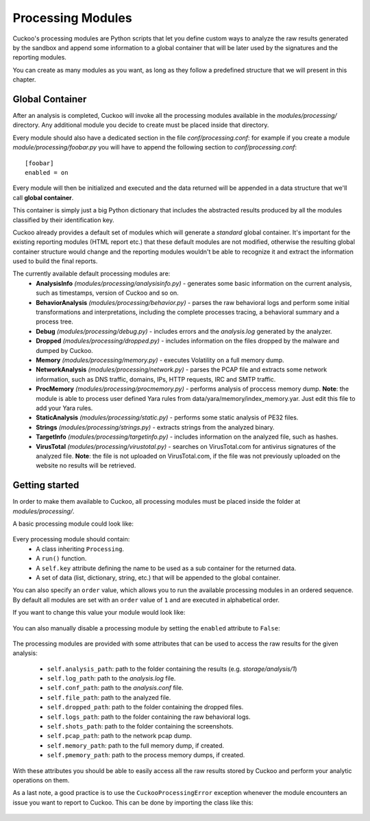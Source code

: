 ==================
Processing Modules
==================

Cuckoo's processing modules are Python scripts that let you define custom
ways to analyze the raw results generated by the sandbox and append
some information to a global container that will be later used by the
signatures and the reporting modules.

You can create as many modules as you want, as long as they follow a
predefined structure that we will present in this chapter.

Global Container
================

After an analysis is completed, Cuckoo will invoke all the processing
modules available in the *modules/processing/* directory. Any additional
module you decide to create must be placed inside that directory.

Every module should also have a dedicated section in the file *conf/processing.conf*: for
example if you create a module *module/processing/foobar.py* you will have to append
the following section to *conf/processing.conf*::

    [foobar]
    enabled = on

Every module will then be initialized and executed and the data returned
will be appended in a data structure that we'll call **global container**.

This container is simply just a big Python dictionary that includes
the abstracted results produced by all the modules classified by their
identification key.

Cuckoo already provides a default set of modules which will
generate a *standard* global container. It's important for the existing
reporting modules (HTML report etc.) that these default modules are
not modified, otherwise the resulting global container structure would
change and the reporting modules wouldn't be able to recognize it and
extract the information used to build the final reports.

The currently available default processing modules are:
    * **AnalysisInfo** *(modules/processing/analysisinfo.py)* - generates some basic information on the current analysis, such as timestamps, version of Cuckoo and so on.
    * **BehaviorAnalysis** *(modules/processing/behavior.py)* - parses the raw behavioral logs and perform some initial transformations and interpretations, including the complete processes tracing, a behavioral summary and a process tree.
    * **Debug** *(modules/processing/debug.py)* - includes errors and the *analysis.log* generated by the analyzer.
    * **Dropped** *(modules/processing/dropped.py)* - includes information on the files dropped by the malware and dumped by Cuckoo.
    * **Memory** *(modules/processing/memory.py)* - executes Volatility on a full memory dump.
    * **NetworkAnalysis** *(modules/processing/network.py)* - parses the PCAP file and extracts some network information, such as DNS traffic, domains, IPs, HTTP requests, IRC and SMTP traffic.
    * **ProcMemory** *(modules/processing/procmemory.py)* - performs analysis of proccess memory dump. **Note**: the module is able to process user defined Yara rules from data/yara/memory/index_memory.yar. Just edit this file to add your Yara rules.
    * **StaticAnalysis** *(modules/processing/static.py)* - performs some static analysis of PE32 files.
    * **Strings** *(modules/processing/strings.py)* - extracts strings from the analyzed binary.
    * **TargetInfo** *(modules/processing/targetinfo.py)* - includes information on the analyzed file, such as hashes.
    * **VirusTotal** *(modules/processing/virustotal.py)* - searches on VirusTotal.com for antivirus signatures of the analyzed file. **Note**: the file is not uploaded on VirusTotal.com, if the file was not previously uploaded on the website no results will be retrieved.

Getting started
===============

In order to make them available to Cuckoo, all processing modules must be
placed inside the folder at *modules/processing/*.

A basic processing module could look like:

    .. code-block:: python
        :linenos:

        from lib.cuckoo.common.abstracts import Processing

        class MyModule(Processing):

            def run(self):
                self.key = "key"
                data = do_something()
                return data

Every processing module should contain:
    * A class inheriting ``Processing``.
    * A ``run()`` function.
    * A ``self.key`` attribute defining the name to be used as a sub container for the returned data.
    * A set of data (list, dictionary, string, etc.) that will be appended to the global container.

You can also specify an ``order`` value, which allows you to run the available processing modules in
an ordered sequence. By default all modules are set with an ``order`` value of ``1`` and are executed
in alphabetical order.

If you want to change this value your module would look like:

    .. code-block:: python
        :linenos:

        from lib.cuckoo.common.abstracts import Processing

        class MyModule(Processing):
            order = 2

            def run(self):
                self.key = "key"
                data = do_something()
                return data

You can also manually disable a processing module by setting the ``enabled`` attribute to ``False``:

    .. code-block:: python
        :linenos:

        from lib.cuckoo.common.abstracts import Processing

        class MyModule(Processing):
            enabled = False

            def run(self):
                self.key = "key"
                data = do_something()
                return data

The processing modules are provided with some attributes that can be used to access the raw results
for the given analysis:

    * ``self.analysis_path``: path to the folder containing the results (e.g. *storage/analysis/1*)
    * ``self.log_path``: path to the *analysis.log* file.
    * ``self.conf_path``: path to the *analysis.conf* file.
    * ``self.file_path``: path to the analyzed file.
    * ``self.dropped_path``: path to the folder containing the dropped files.
    * ``self.logs_path``: path to the folder containing the raw behavioral logs.
    * ``self.shots_path``: path to the folder containing the screenshots.
    * ``self.pcap_path``: path to the network pcap dump.
    * ``self.memory_path``: path to the full memory dump, if created.
    * ``self.pmemory_path``: path to the process memory dumps, if created.

With these attributes you should be able to easily access all the raw results stored by Cuckoo and
perform your analytic operations on them.

As a last note, a good practice is to use the ``CuckooProcessingError`` exception
whenever the module encounters an issue you want to report to Cuckoo.
This can be done by importing the class like this:

    .. code-block:: python
        :linenos:

        from lib.cuckoo.common.exceptions import CuckooProcessingError
        from lib.cuckoo.common.abstracts import Processing

        class MyModule(Processing):

            def run(self):
                self.key = "key"

                try:
                    data = do_something()
                except SomethingFailed:
                    raise CuckooProcessingError("Failed")

                return data
